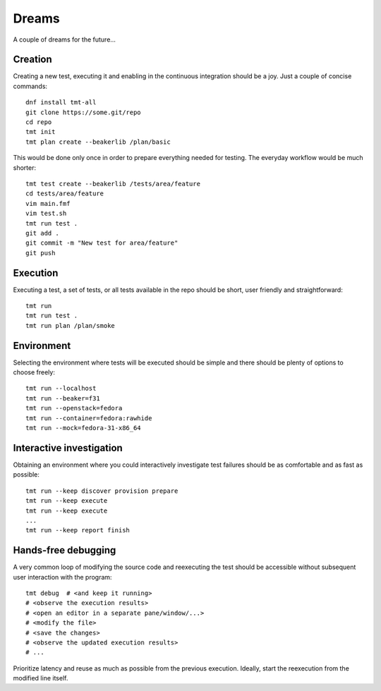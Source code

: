 ======================
    Dreams
======================

A couple of dreams for the future...


Creation
~~~~~~~~~~~~~~~~~~~~~~~~~~~~~~~~~~~~~~~~~~~~~~~~~~~~~~~~~~~~~~~~~~

Creating a new test, executing it and enabling in the continuous
integration should be a joy. Just a couple of concise commands::

    dnf install tmt-all
    git clone https://some.git/repo
    cd repo
    tmt init
    tmt plan create --beakerlib /plan/basic

This would be done only once in order to prepare everything needed
for testing. The everyday workflow would be much shorter::

    tmt test create --beakerlib /tests/area/feature
    cd tests/area/feature
    vim main.fmf
    vim test.sh
    tmt run test .
    git add .
    git commit -m "New test for area/feature"
    git push


Execution
~~~~~~~~~~~~~~~~~~~~~~~~~~~~~~~~~~~~~~~~~~~~~~~~~~~~~~~~~~~~~~~~~~

Executing a test, a set of tests, or all tests available in the
repo should be short, user friendly and straightforward::

    tmt run
    tmt run test .
    tmt run plan /plan/smoke


Environment
~~~~~~~~~~~~~~~~~~~~~~~~~~~~~~~~~~~~~~~~~~~~~~~~~~~~~~~~~~~~~~~~~~

Selecting the environment where tests will be executed should be
simple and there should be plenty of options to choose freely::

    tmt run --localhost
    tmt run --beaker=f31
    tmt run --openstack=fedora
    tmt run --container=fedora:rawhide
    tmt run --mock=fedora-31-x86_64


Interactive investigation
~~~~~~~~~~~~~~~~~~~~~~~~~~~~~~~~~~~~~~~~~~~~~~~~~~~~~~~~~~~~~~~~~~

Obtaining an environment where you could interactively
investigate test failures should be
as comfortable and as fast as possible::

    tmt run --keep discover provision prepare
    tmt run --keep execute
    tmt run --keep execute
    ...
    tmt run --keep report finish


Hands-free debugging
~~~~~~~~~~~~~~~~~~~~~~~~~~~~~~~~~~~~~~~~~~~~~~~~~~~~~~~~~~~~~~~~~~

A very common loop of modifying the source code
and reexecuting the test
should be accessible without subsequent user interaction with the program::

    tmt debug  # <and keep it running>
    # <observe the execution results>
    # <open an editor in a separate pane/window/...>
    # <modify the file>
    # <save the changes>
    # <observe the updated execution results>
    # ...

Prioritize latency
and reuse as much as possible from the previous execution.
Ideally, start the reexecution from the modified line itself.
